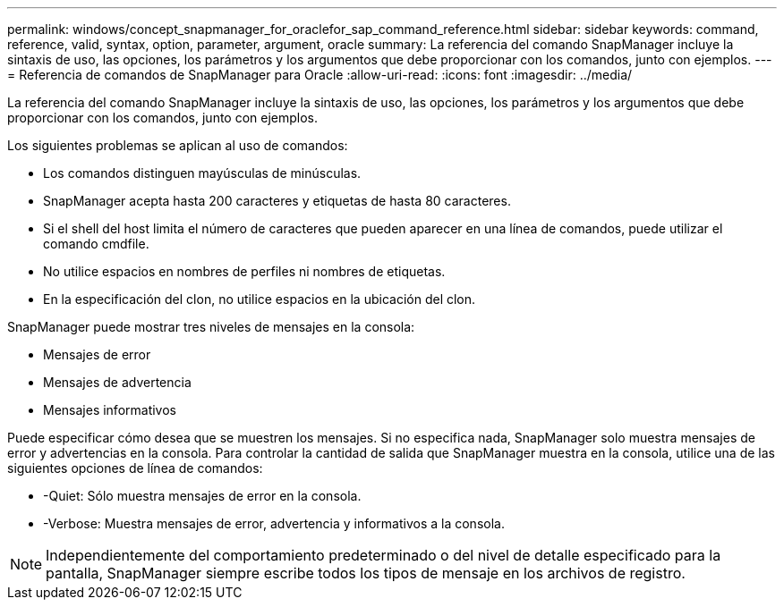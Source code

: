 ---
permalink: windows/concept_snapmanager_for_oraclefor_sap_command_reference.html 
sidebar: sidebar 
keywords: command, reference, valid, syntax, option, parameter, argument, oracle 
summary: La referencia del comando SnapManager incluye la sintaxis de uso, las opciones, los parámetros y los argumentos que debe proporcionar con los comandos, junto con ejemplos. 
---
= Referencia de comandos de SnapManager para Oracle
:allow-uri-read: 
:icons: font
:imagesdir: ../media/


[role="lead"]
La referencia del comando SnapManager incluye la sintaxis de uso, las opciones, los parámetros y los argumentos que debe proporcionar con los comandos, junto con ejemplos.

Los siguientes problemas se aplican al uso de comandos:

* Los comandos distinguen mayúsculas de minúsculas.
* SnapManager acepta hasta 200 caracteres y etiquetas de hasta 80 caracteres.
* Si el shell del host limita el número de caracteres que pueden aparecer en una línea de comandos, puede utilizar el comando cmdfile.
* No utilice espacios en nombres de perfiles ni nombres de etiquetas.
* En la especificación del clon, no utilice espacios en la ubicación del clon.


SnapManager puede mostrar tres niveles de mensajes en la consola:

* Mensajes de error
* Mensajes de advertencia
* Mensajes informativos


Puede especificar cómo desea que se muestren los mensajes. Si no especifica nada, SnapManager solo muestra mensajes de error y advertencias en la consola. Para controlar la cantidad de salida que SnapManager muestra en la consola, utilice una de las siguientes opciones de línea de comandos:

* -Quiet: Sólo muestra mensajes de error en la consola.
* -Verbose: Muestra mensajes de error, advertencia y informativos a la consola.



NOTE: Independientemente del comportamiento predeterminado o del nivel de detalle especificado para la pantalla, SnapManager siempre escribe todos los tipos de mensaje en los archivos de registro.
